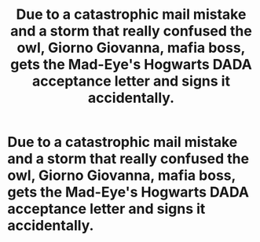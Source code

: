 #+TITLE: Due to a catastrophic mail mistake and a storm that really confused the owl, Giorno Giovanna, mafia boss, gets the Mad-Eye's Hogwarts DADA acceptance letter and signs it accidentally.

* Due to a catastrophic mail mistake and a storm that really confused the owl, Giorno Giovanna, mafia boss, gets the Mad-Eye's Hogwarts DADA acceptance letter and signs it accidentally.
:PROPERTIES:
:Author: Q-35712
:Score: 3
:DateUnix: 1566695116.0
:DateShort: 2019-Aug-25
:FlairText: Prompt
:END:
